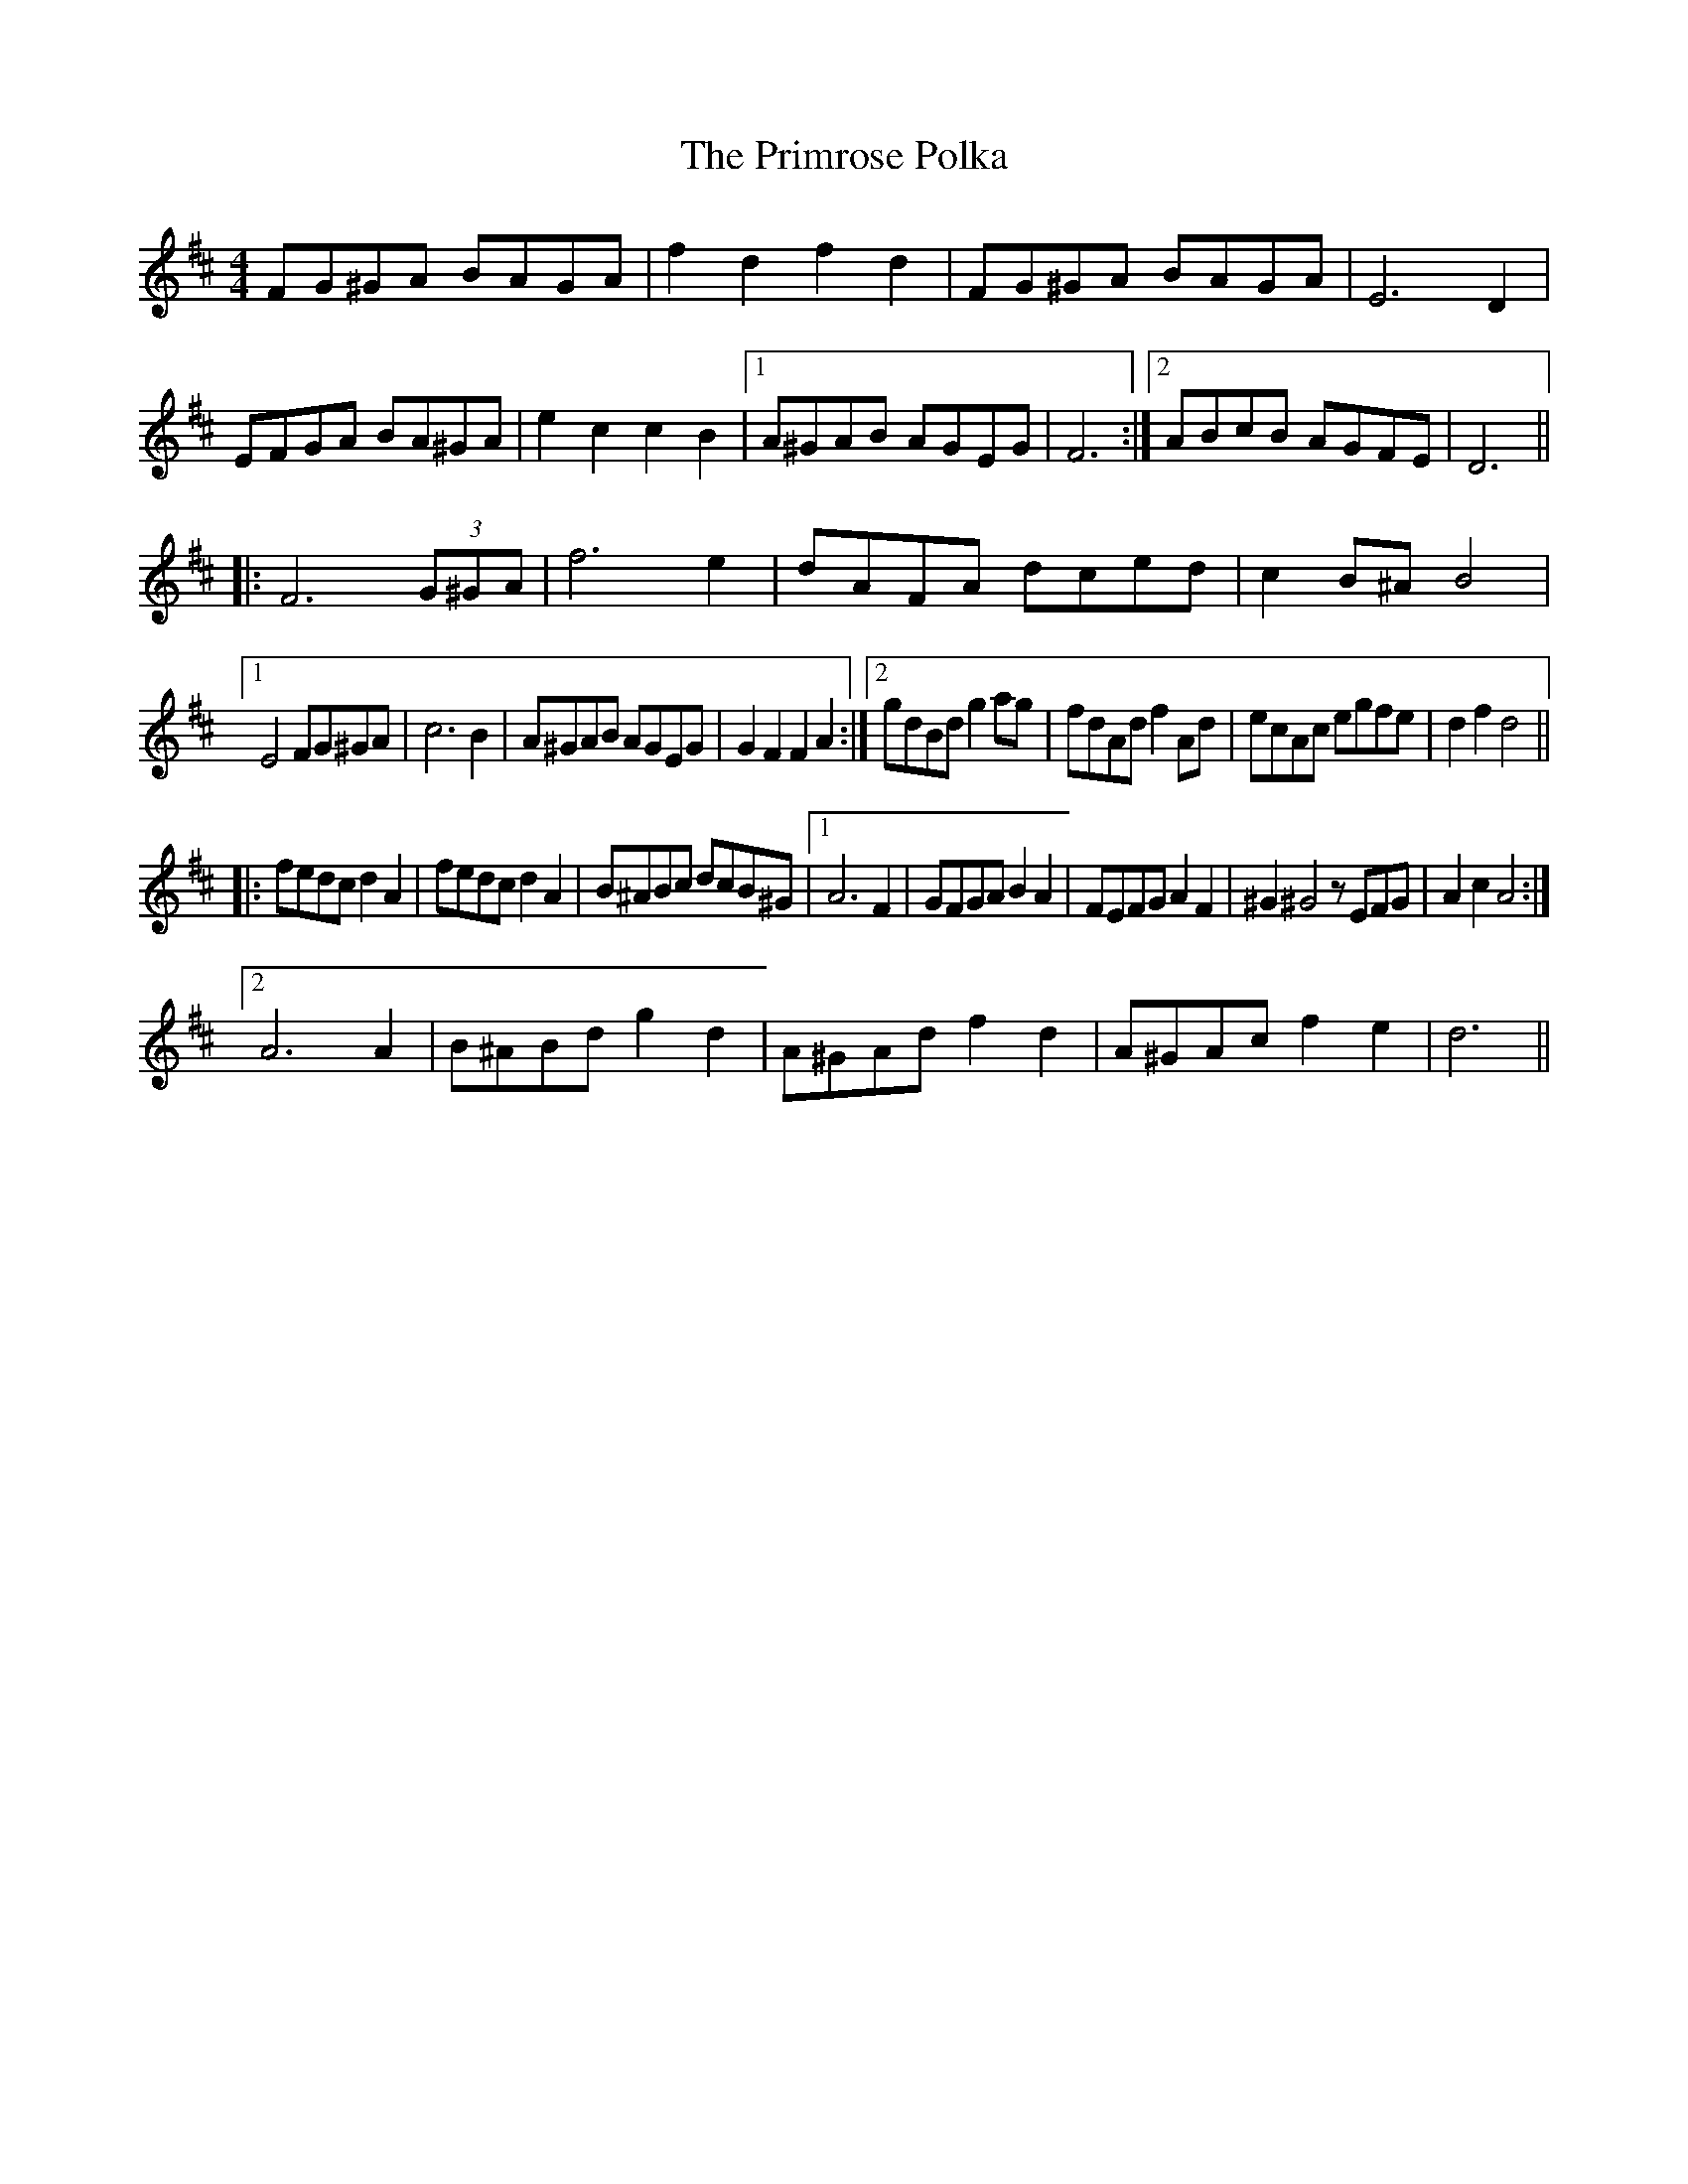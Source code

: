 X: 33092
T: Primrose Polka, The
R: barndance
M: 4/4
K: Dmajor
FG^GA BAGA|f2 d2 f2 d2|FG^GA BAGA|E6 D2|
EFGA BA^GA|e2 c2 c2 B2|1 A^GAB AGEG|F6:|2 ABcB AGFE|D6||
|:F6 (3G^GA|f6 e2|dAFA dced|c2 B^A B4|
[1 E4 FG^GA|c6 B2|A^GAB AGEG|G2F2F2A2:|2 gdBd g2 ag|fdAd f2 Ad|ecAc egfe|d2 f2 d4||
|:fedc d2 A2|fedc d2A2|B^ABc dcB^G|1 A6 F2|GFGA B2A2|FEFG A2 F2|^G2 ^G4z EFG|A2 c2 A4:|
[2 A6 A2|B^ABd g2 d2|A^GAd f2 d2|A^GAc f2 e2|d6||

